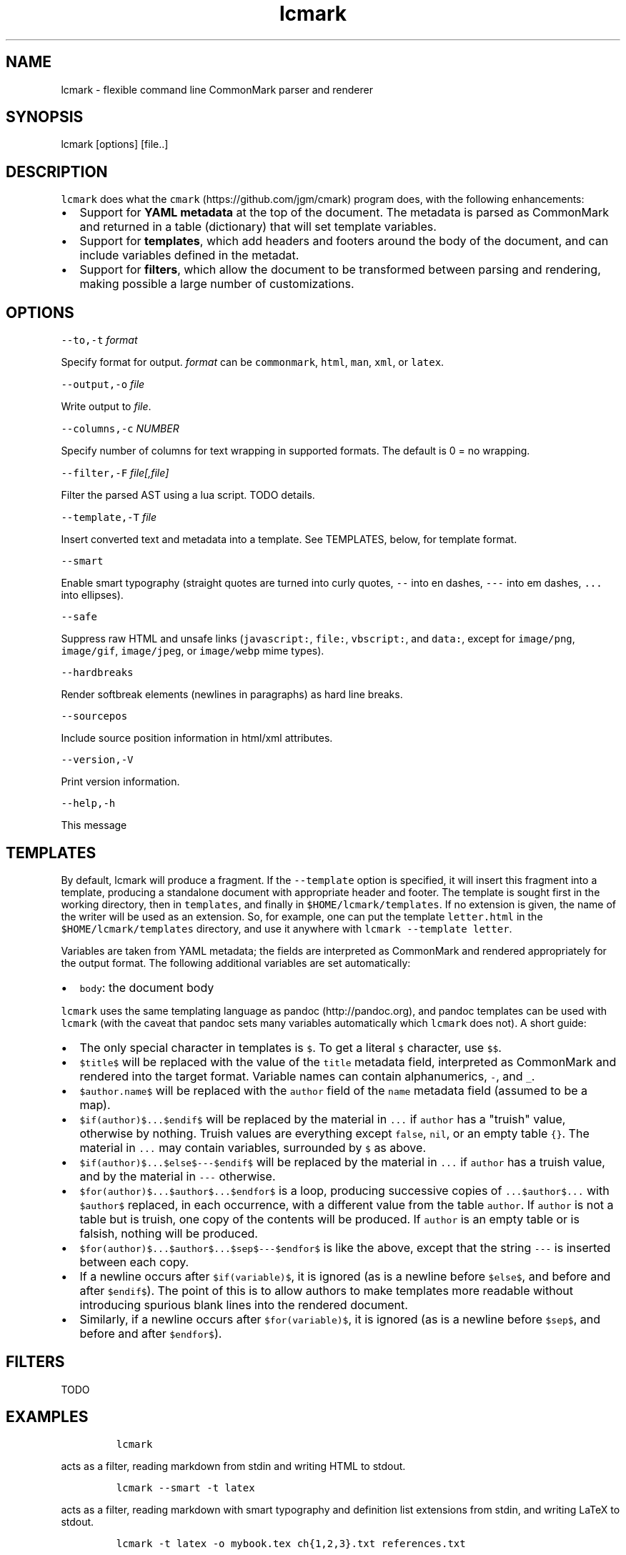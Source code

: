 .TH "lcmark" "1" "January 1, 2016" "" ""
.SH
NAME
.PP
lcmark \- flexible command line CommonMark parser and renderer
.SH
SYNOPSIS
.PP
lcmark [options] [file..]
.SH
DESCRIPTION
.PP
\f[C]lcmark\f[] does what the \f[C]cmark\f[] (https://github.com/jgm/cmark)
program does, with the following enhancements:
.IP \[bu] 2
Support for \f[B]YAML metadata\f[] at the top of the document.
The metadata is parsed as CommonMark and returned in
a table (dictionary) that will set template variables.
.IP \[bu] 2
Support for \f[B]templates\f[], which add headers
and footers around the body of the document, and can
include variables defined in the metadat.
.IP \[bu] 2
Support for \f[B]filters\f[], which allow the document to be
transformed between parsing and rendering, making possible
a large number of customizations.
.SH
OPTIONS
.PP
\f[C]\-\-to,\-t\f[] \f[I]format\f[]
.PP
Specify format for output.
\f[I]format\f[] can be \f[C]commonmark\f[], \f[C]html\f[], \f[C]man\f[], \f[C]xml\f[], or \f[C]latex\f[].
.PP
\f[C]\-\-output,\-o\f[] \f[I]file\f[]
.PP
Write output to \f[I]file\f[].
.PP
\f[C]\-\-columns,\-c\f[] \f[I]NUMBER\f[]
.PP
Specify number of columns for text wrapping in supported
formats. The default is 0 = no wrapping.
.PP
\f[C]\-\-filter,\-F\f[] \f[I]file[,file]\f[]
.PP
Filter the parsed AST using a lua script. TODO details.
.PP
\f[C]\-\-template,\-T\f[] \f[I]file\f[]
.PP
Insert converted text and metadata into a template. See TEMPLATES,
below, for template format.
.PP
\f[C]\-\-smart\f[]
.PP
Enable smart typography (straight quotes are turned into
curly quotes, \f[C]\-\-\f[] into en dashes, \f[C]\-\-\-\f[] into em dashes,
\f[C]...\f[] into ellipses).
.PP
\f[C]\-\-safe\f[]
.PP
Suppress raw HTML and unsafe links (\f[C]javascript:\f[], \f[C]file:\f[],
\f[C]vbscript:\f[], and \f[C]data:\f[], except for \f[C]image/png\f[], \f[C]image/gif\f[],
\f[C]image/jpeg\f[], or \f[C]image/webp\f[] mime types).
.PP
\f[C]\-\-hardbreaks\f[]
.PP
Render softbreak elements (newlines in paragraphs) as hard
line breaks.
.PP
\f[C]\-\-sourcepos\f[]
.PP
Include source position information in html/xml attributes.
.PP
\f[C]\-\-version,\-V\f[]
.PP
Print version information.
.PP
\f[C]\-\-help,\-h\f[]
.PP
This message
.SH
TEMPLATES
.PP
By default, lcmark will produce a fragment. If the \f[C]\-\-template\f[]
option is specified, it will insert this fragment into a
template, producing a standalone document with appropriate
header and footer. The template is sought first in the working
directory, then in \f[C]templates\f[], and finally in
\f[C]$HOME/lcmark/templates\f[]. If no extension is given, the name of
the writer will be used as an extension. So, for example, one
can put the template \f[C]letter.html\f[] in the
\f[C]$HOME/lcmark/templates\f[] directory, and use it anywhere with
\f[C]lcmark \-\-template letter\f[].
.PP
Variables are taken from YAML metadata; the fields are interpreted
as CommonMark and rendered appropriately for the output format.
The following additional variables are set automatically:
.IP \[bu] 2
\f[C]body\f[]: the document body
.PP
\f[C]lcmark\f[] uses the same templating language as
pandoc (http://pandoc.org), and pandoc templates can be
used with \f[C]lcmark\f[] (with the caveat that pandoc sets many
variables automatically which \f[C]lcmark\f[] does not). A short
guide:
.IP \[bu] 2
The only special character in templates is \f[C]$\f[]. To get
a literal \f[C]$\f[] character, use \f[C]$$\f[].
.IP \[bu] 2
\f[C]$title$\f[] will be replaced with the value of the \f[C]title\f[]
metadata field, interpreted as CommonMark and rendered into
the target format. Variable names can contain alphanumerics,
\f[C]\-\f[], and \f[C]_\f[].
.IP \[bu] 2
\f[C]$author.name$\f[] will be replaced with the \f[C]author\f[] field
of the \f[C]name\f[] metadata field (assumed to be a map).
.IP \[bu] 2
\f[C]$if(author)$...$endif$\f[] will be
replaced by the material in \f[C]...\f[] if \f[C]author\f[] has a
"truish" value, otherwise by nothing.
Truish values are everything except \f[C]false\f[],
\f[C]nil\f[], or an empty table \f[C]{}\f[]. The material in \f[C]...\f[] may
contain variables, surrounded by \f[C]$\f[] as above.
.IP \[bu] 2
\f[C]$if(author)$...$else$\-\-\-$endif$\f[] will be
replaced by the material in \f[C]...\f[] if \f[C]author\f[] has a truish
value, and by the material in \f[C]\-\-\-\f[] otherwise.
.IP \[bu] 2
\f[C]$for(author)$...$author$...$endfor$\f[] is a loop,
producing successive copies of \f[C]...$author$...\f[] with
\f[C]$author$\f[] replaced, in each occurrence, with a
different value from the table \f[C]author\f[]. If \f[C]author\f[]
is not a table but is truish, one copy of the contents
will be produced. If \f[C]author\f[] is an empty table or is
falsish, nothing will be produced.
.IP \[bu] 2
\f[C]$for(author)$...$author$...$sep$\-\-\-$endfor$\f[] is like
the above, except that the string \f[C]\-\-\-\f[] is inserted between
each copy.
.IP \[bu] 2
If a newline occurs after \f[C]$if(variable)$\f[], it is ignored
(as is a newline before \f[C]$else$\f[], and before and after
\f[C]$endif$\f[]). The point of this is to allow authors to make
templates more readable without introducing spurious
blank lines into the rendered document.
.IP \[bu] 2
Similarly, if a newline occurs after \f[C]$for(variable)$\f[], it is
ignored (as is a newline before \f[C]$sep$\f[], and before and after
\f[C]$endfor$\f[]).
.SH
FILTERS
.PP
TODO
.SH
EXAMPLES
.IP
.nf
\f[C]
lcmark
\f[]
.fi
.PP
acts as a filter, reading markdown from stdin and writing
HTML to stdout.
.IP
.nf
\f[C]
lcmark \-\-smart \-t latex
\f[]
.fi
.PP
acts as a filter, reading markdown with smart typography
and definition list extensions from stdin, and writing
LaTeX to stdout.
.IP
.nf
\f[C]
lcmark \-t latex \-o mybook.tex ch{1,2,3}.txt references.txt
\f[]
.fi
.PP
reads \f[C]ch1.txt\f[], \f[C]ch2.txt\f[], \f[C]ch3.txt\f[], and \f[C]references.txt\f[],
concatenates them, and converts the result from markdown to LaTeX.
.IP
.nf
\f[C]
lcmark \-\-template letter \-t latex \-o myletter.tex myletter.txt
\f[]
.fi
.PP
produces a LaTeX file using the template \f[C]letter.latex\f[].

.SH AUTHORS
John MacFarlane

